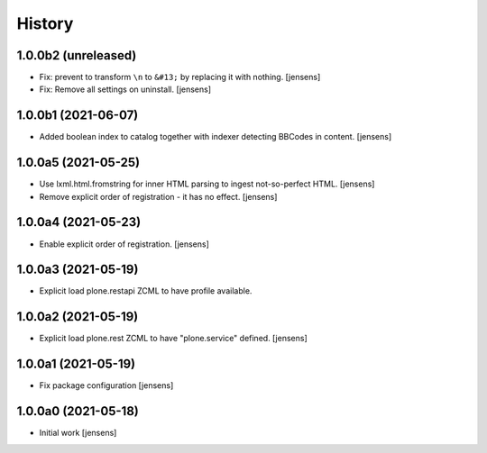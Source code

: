 
History
=======

1.0.0b2 (unreleased)
--------------------

- Fix: prevent to transform ``\n`` to ``&#13;`` by replacing it with nothing.
  [jensens]

- Fix: Remove all settings on uninstall.
  [jensens]


1.0.0b1 (2021-06-07)
--------------------

- Added boolean index to catalog together with indexer detecting BBCodes in content.
  [jensens]


1.0.0a5 (2021-05-25)
--------------------

- Use lxml.html.fromstring for inner HTML parsing to ingest not-so-perfect HTML.
  [jensens]

- Remove explicit order of registration - it has no effect.
  [jensens]


1.0.0a4 (2021-05-23)
--------------------

- Enable explicit order of registration.
  [jensens]


1.0.0a3 (2021-05-19)
--------------------

- Explicit load plone.restapi ZCML to have profile available.


1.0.0a2 (2021-05-19)
--------------------

- Explicit load plone.rest ZCML to have "plone.service" defined.
  [jensens]


1.0.0a1 (2021-05-19)
--------------------

- Fix package configuration
  [jensens]


1.0.0a0 (2021-05-18)
--------------------

- Initial work
  [jensens]
